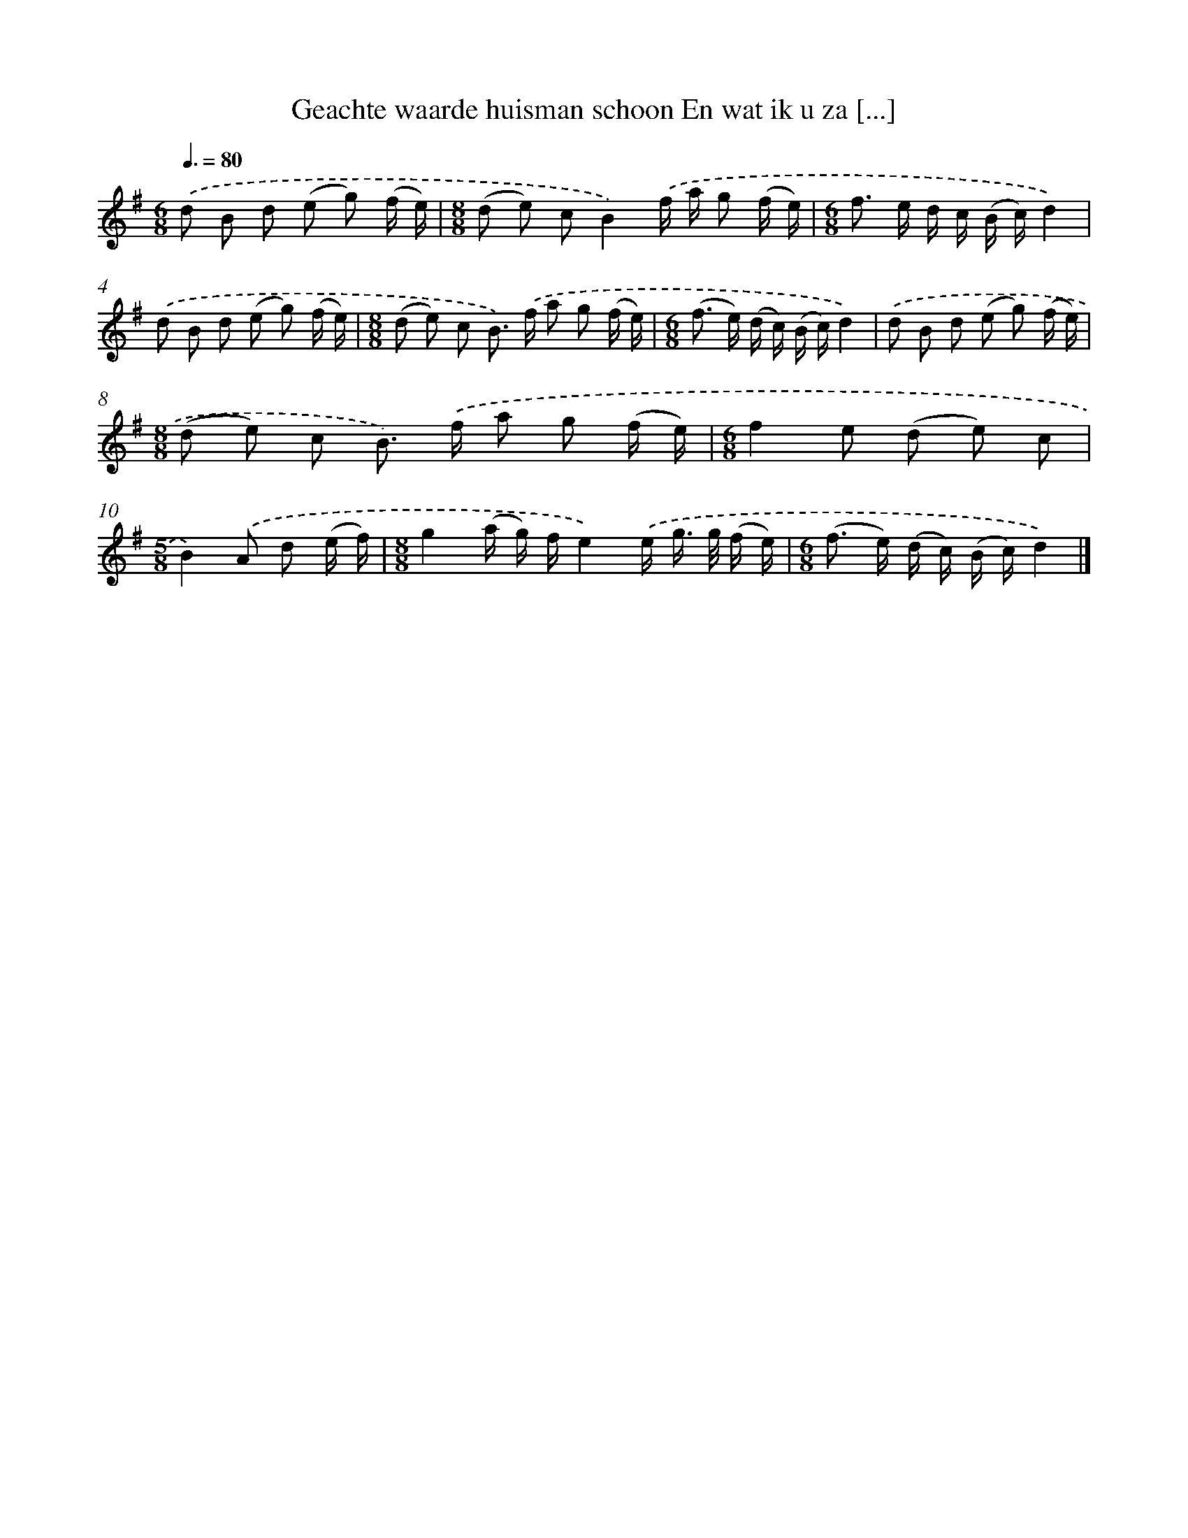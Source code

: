 X: 3415
T: Geachte waarde huisman schoon En wat ik u za [...]
%%abc-version 2.0
%%abcx-abcm2ps-target-version 5.9.1 (29 Sep 2008)
%%abc-creator hum2abc beta
%%abcx-conversion-date 2018/11/01 14:36:00
%%humdrum-veritas 3905760976
%%humdrum-veritas-data 3420272160
%%continueall 1
%%barnumbers 0
L: 1/16
M: 6/8
Q: 3/8=80
K: G clef=treble
.('d2 B2 d2 (e2 g2) (f e) |
[M:8/8](d2 e2) c2B4).('f a g2 (f e) |
[M:6/8]f2> e2 d c (B c)d4) |
.('d2 B2 d2 (e2 g2) (f e) |
[M:8/8](d2 e2) c2 B2>) .('f2 a2 g2 (f e) |
[M:6/8](f2> e2) (d c) (B c)d4) |
.('d2 B2 d2 (e2 g2) (f e) |
[M:8/8](d2 e2) c2 B2>) .('f2 a2 g2 (f e) |
[M:6/8]f4e2 (d2 e2) c2 |
[M:5/8]B4).('A2 d2 (e f) |
[M:8/8]g4(a g) fe4).('e g> g (f e) |
[M:6/8](f2> e2) (d c) (B c)d4) |]
